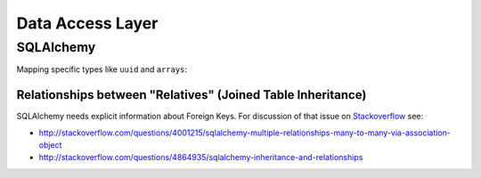 =================
Data Access Layer
=================

SQLAlchemy
==========

Mapping specific types like ``uuid`` and ``arrays``:

.. todo::

   Specific types have to be adjusted for PostgreSQL

.. todo::

   Addendum mapping doesn't work


Relationships between "Relatives" (Joined Table Inheritance)
------------------------------------------------------------

SQLAlchemy needs explicit information about Foreign Keys. For discussion of
that issue on `Stackoverflow <stackoverflow.com>`_ see:

* `<http://stackoverflow.com/questions/4001215/sqlalchemy-multiple-relationships-many-to-many-via-association-object>`_
* `<http://stackoverflow.com/questions/4864935/sqlalchemy-inheritance-and-relationships>`_
